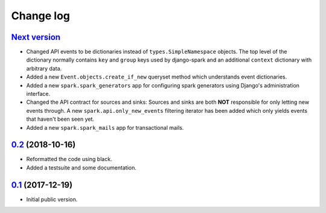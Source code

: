 Change log
==========

`Next version`_
~~~~~~~~~~~~~~~

- Changed API events to be dictionaries instead of
  ``types.SimpleNamespace`` objects. The top level of the dictionary
  normally contains ``key`` and ``group`` keys used by django-spark and
  an additional ``context`` dictionary with arbitrary data.
- Added a new ``Event.objects.create_if_new`` queryset method which
  understands event dictionaries.
- Added a new ``spark.spark_generators`` app for configuring spark
  generators using Django's administration interface.
- Changed the API contract for sources and sinks: Sources and sinks are
  both **NOT** responsible for only letting new events through. A new
  ``spark.api.only_new_events`` filtering iterator has been added which
  only yields events that haven't been seen yet.
- Added a new ``spark.spark_mails`` app for transactional mails.


`0.2`_ (2018-10-16)
~~~~~~~~~~~~~~~~~~~

- Reformatted the code using black.
- Added a testsuite and some documentation.


`0.1`_ (2017-12-19)
~~~~~~~~~~~~~~~~~~~

- Initial public version.

.. _0.1: https://github.com/matthiask/django-spark/commit/4b8747afd
.. _0.2: https://github.com/matthiask/django-spark/compare/0.1...0.2
.. _Next version: https://github.com/matthiask/django-spark/compare/0.2...master
